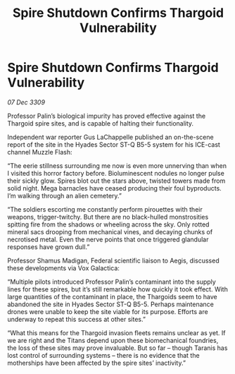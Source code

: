 :PROPERTIES:
:ID:       44d53b93-a759-46b5-8ad8-d8f79639c9fa
:END:
#+title: Spire Shutdown Confirms Thargoid Vulnerability
#+filetags: :Thargoid:galnet:

* Spire Shutdown Confirms Thargoid Vulnerability

/07 Dec 3309/

Professor Palin’s biological impurity has proved effective against the Thargoid spire sites, and is capable of halting their functionality. 

Independent war reporter Gus LaChappelle  published an on-the-scene report of the site in the Hyades Sector ST-Q B5-5 system for his ICE-cast channel Muzzle Flash: 

“The eerie stillness surrounding me now is even more unnerving than when I visited this horror factory before. Bioluminescent nodules no longer pulse their sickly glow. Spires blot out the stars above, twisted towers made from solid night. Mega barnacles have ceased producing their foul byproducts. I’m walking through an alien cemetery.” 

“The soldiers escorting me constantly perform pirouettes with their weapons, trigger-twitchy. But there are no black-hulled monstrosities spitting fire from the shadows or wheeling across the sky. Only rotted mineral sacs drooping from mechanical vines, and decaying chunks of necrotised metal. Even the nerve points that once triggered glandular responses have grown dull.” 

Professor Shamus Madigan, Federal scientific liaison to Aegis, discussed these developments via Vox Galactica: 

“Multiple pilots introduced Professor Palin’s contaminant into the supply lines for these spires, but it’s still remarkable how quickly it took effect. With large quantities of the contaminant in place, the Thargoids seem to have abandoned the site in Hyades Sector ST-Q B5-5. Perhaps maintenance drones were unable to keep the site viable for its purpose. Efforts are underway to repeat this success at other sites.” 

“What this means for the Thargoid invasion fleets remains unclear as yet. If we are right and the Titans depend upon these biomechanical foundries, the loss of these sites may prove invaluable. But so far – though Taranis has lost control of surrounding systems – there is no evidence that the motherships have been affected by the spire sites’ inactivity.”

